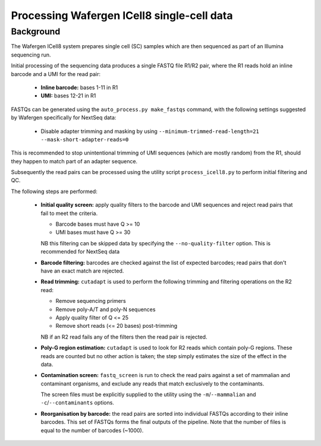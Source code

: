 Processing Wafergen ICell8 single-cell data
===========================================

Background
----------

The Wafergen ICell8 system prepares single cell (SC) samples which
are then sequenced as part of an Illumina sequencing run.

Initial processing of the sequencing data produces a single FASTQ file
R1/R2 pair, where the R1 reads hold an inline barcode and a UMI for
the read pair:

 * **Inline barcode:** bases 1-11 in R1
 * **UMI:** bases 12-21 in R1

FASTQs can be generated using the ``auto_process.py make_fastqs``
command, with the following settings suggested by Wafergen specifically
for NextSeq data:

 * Disable adapter trimming and masking by using
   ``--minimum-trimmed-read-length=21 --mask-short-adapter-reads=0``

This is recommended to stop unintentional trimming of UMI sequences
(which are mostly random) from the R1, should they happen to match
part of an adapter sequence.

Subsequently the read pairs can be processed using the utility script
``process_icell8.py`` to perform initial filtering and QC.

The following steps are performed:

 * **Initial quality screen:** apply quality filters to the barcode and
   UMI sequences and reject read pairs that fail to meet the criteria.

   - Barcode bases must have Q >= 10
   - UMI bases must have Q >= 30

   NB this filtering can be skipped data by specifying the
   ``--no-quality-filter`` option. This is recommended for NextSeq
   data 

 * **Barcode filtering:** barcodes are checked against the list of
   expected barcodes; read pairs that don't have an exact match are
   rejected.

 * **Read trimming:** ``cutadapt`` is used to perform the following
   trimming and filtering operations on the R2 read:

   - Remove sequencing primers
   - Remove poly-A/T and poly-N sequences
   - Apply quality filter of Q <= 25
   - Remove short reads (<= 20 bases) post-trimming

   NB if an R2 read fails any of the filters then the read pair is
   rejected.

 * **Poly-G region estimation:** ``cutadapt`` is used to look for
   R2 reads which contain poly-G regions. These reads are counted but
   no other action is taken; the step simply estimates the size of
   the effect in the data.

 * **Contamination screen:** ``fastq_screen`` is run to check the
   read pairs against a set of mammalian and contaminant organisms, and
   exclude any reads that match exclusively to the contaminants.

   The screen files must be explicitly supplied to the utility using
   the ``-m``/``--mammalian`` and ``-c``/``--contaminants`` options.

 * **Reorganisation by barcode:** the read pairs are sorted into
   individual FASTQs according to their inline barcodes. This set of
   FASTQs forms the final outputs of the pipeline. Note that the
   number of files is equal to the number of barcodes (~1000).
